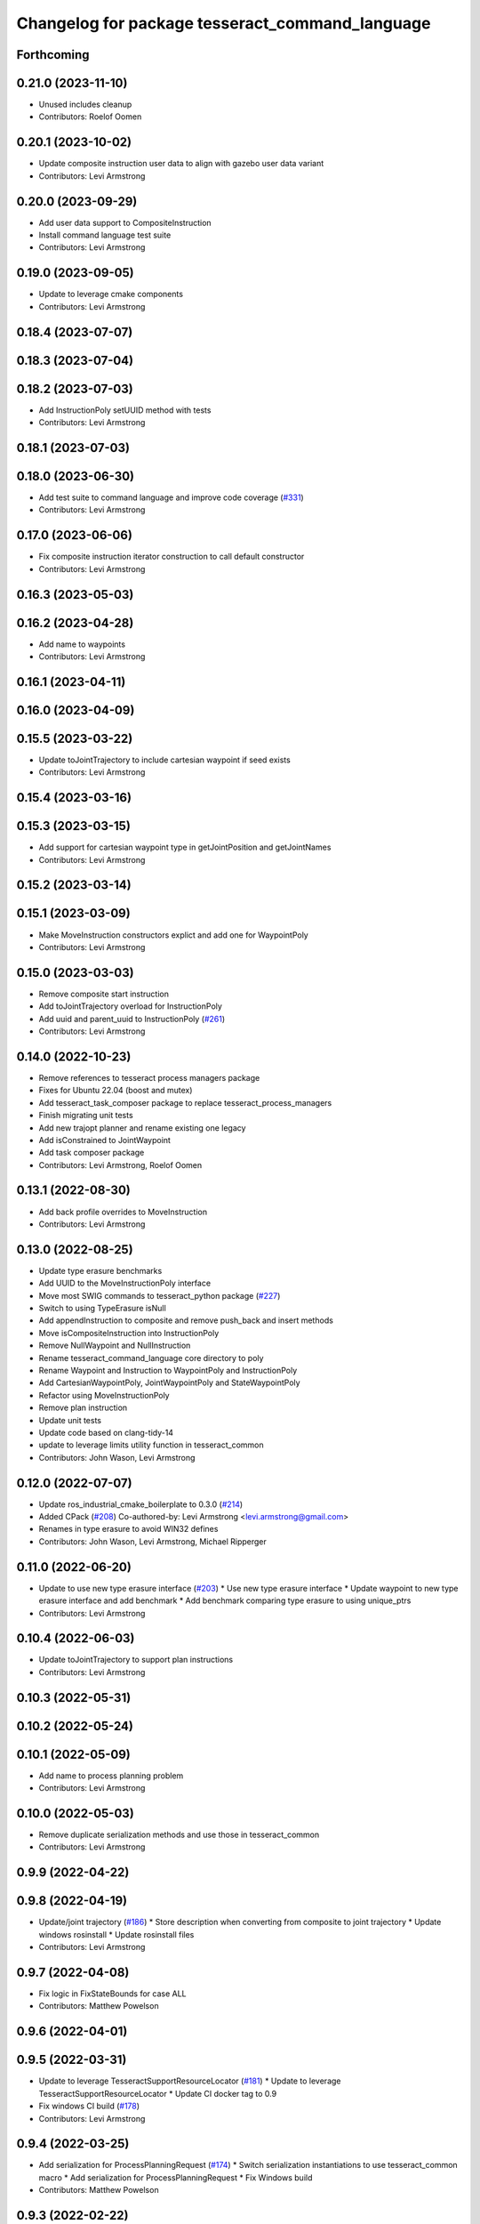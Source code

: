 ^^^^^^^^^^^^^^^^^^^^^^^^^^^^^^^^^^^^^^^^^^^^^^^^
Changelog for package tesseract_command_language
^^^^^^^^^^^^^^^^^^^^^^^^^^^^^^^^^^^^^^^^^^^^^^^^

Forthcoming
-----------

0.21.0 (2023-11-10)
-------------------
* Unused includes cleanup
* Contributors: Roelof Oomen

0.20.1 (2023-10-02)
-------------------
* Update composite instruction user data to align with gazebo user data variant
* Contributors: Levi Armstrong

0.20.0 (2023-09-29)
-------------------
* Add user data support to CompositeInstruction
* Install command language test suite
* Contributors: Levi Armstrong

0.19.0 (2023-09-05)
-------------------
* Update to leverage cmake components
* Contributors: Levi Armstrong

0.18.4 (2023-07-07)
-------------------

0.18.3 (2023-07-04)
-------------------

0.18.2 (2023-07-03)
-------------------
* Add InstructionPoly setUUID method with tests
* Contributors: Levi Armstrong

0.18.1 (2023-07-03)
-------------------

0.18.0 (2023-06-30)
-------------------
* Add test suite to command language and improve code coverage (`#331 <https://github.com/tesseract-robotics/tesseract_planning/issues/331>`_)
* Contributors: Levi Armstrong

0.17.0 (2023-06-06)
-------------------
* Fix composite instruction iterator construction to call default constructor
* Contributors: Levi Armstrong

0.16.3 (2023-05-03)
-------------------

0.16.2 (2023-04-28)
-------------------
* Add name to waypoints
* Contributors: Levi Armstrong

0.16.1 (2023-04-11)
-------------------

0.16.0 (2023-04-09)
-------------------

0.15.5 (2023-03-22)
-------------------
* Update toJointTrajectory to include cartesian waypoint if seed exists
* Contributors: Levi Armstrong

0.15.4 (2023-03-16)
-------------------

0.15.3 (2023-03-15)
-------------------
* Add support for cartesian waypoint type in getJointPosition and getJointNames
* Contributors: Levi Armstrong

0.15.2 (2023-03-14)
-------------------

0.15.1 (2023-03-09)
-------------------
* Make MoveInstruction constructors explict and add one for WaypointPoly
* Contributors: Levi Armstrong

0.15.0 (2023-03-03)
-------------------
* Remove composite start instruction
* Add toJointTrajectory overload for InstructionPoly
* Add uuid and parent_uuid to InstructionPoly (`#261 <https://github.com/tesseract-robotics/tesseract_planning/issues/261>`_)
* Contributors: Levi Armstrong

0.14.0 (2022-10-23)
-------------------
* Remove references to tesseract process managers package
* Fixes for Ubuntu 22.04 (boost and mutex)
* Add tesseract_task_composer package to replace tesseract_process_managers
* Finish migrating unit tests
* Add new trajopt planner and rename existing one legacy
* Add isConstrained to JointWaypoint
* Add task composer package
* Contributors: Levi Armstrong, Roelof Oomen

0.13.1 (2022-08-30)
-------------------
* Add back profile overrides to MoveInstruction
* Contributors: Levi Armstrong

0.13.0 (2022-08-25)
-------------------
* Update type erasure benchmarks
* Add UUID to the MoveInstructionPoly interface
* Move most SWIG commands to tesseract_python package (`#227 <https://github.com/tesseract-robotics/tesseract_planning/issues/227>`_)
* Switch to using TypeErasure isNull
* Add appendInstruction to composite and remove push_back and insert methods
* Move isCompositeInstruction into InstructionPoly
* Remove NullWaypoint and NullInstruction
* Rename tesseract_command_language core directory to poly
* Rename Waypoint and Instruction to WaypointPoly and InstructionPoly
* Add CartesianWaypointPoly, JointWaypointPoly and StateWaypointPoly
* Refactor using MoveInstructionPoly
* Remove plan instruction
* Update unit tests
* Update code based on clang-tidy-14
* update to leverage limits utility function in tesseract_common
* Contributors: John Wason, Levi Armstrong

0.12.0 (2022-07-07)
-------------------
* Update ros_industrial_cmake_boilerplate to 0.3.0 (`#214 <https://github.com/tesseract-robotics/tesseract_planning/issues/214>`_)
* Added CPack (`#208 <https://github.com/tesseract-robotics/tesseract_planning/issues/208>`_)
  Co-authored-by: Levi Armstrong <levi.armstrong@gmail.com>
* Renames in type erasure to avoid WIN32 defines
* Contributors: John Wason, Levi Armstrong, Michael Ripperger

0.11.0 (2022-06-20)
-------------------
* Update to use new type erasure interface (`#203 <https://github.com/tesseract-robotics/tesseract_planning/issues/203>`_)
  * Use new type erasure interface
  * Update waypoint to new type erasure interface and add benchmark
  * Add benchmark comparing type erasure to using unique_ptrs
* Contributors: Levi Armstrong

0.10.4 (2022-06-03)
-------------------
* Update toJointTrajectory to support plan instructions
* Contributors: Levi Armstrong

0.10.3 (2022-05-31)
-------------------

0.10.2 (2022-05-24)
-------------------

0.10.1 (2022-05-09)
-------------------
* Add name to process planning problem
* Contributors: Levi Armstrong

0.10.0 (2022-05-03)
-------------------
* Remove duplicate serialization methods and use those in tesseract_common
* Contributors: Levi Armstrong

0.9.9 (2022-04-22)
------------------

0.9.8 (2022-04-19)
------------------
* Update/joint trajectory (`#186 <https://github.com/tesseract-robotics/tesseract_planning/issues/186>`_)
  * Store description when converting from composite to joint trajectory
  * Update windows rosinstall
  * Update rosinstall files
* Contributors: Levi Armstrong

0.9.7 (2022-04-08)
------------------
* Fix logic in FixStateBounds for case ALL
* Contributors: Matthew Powelson

0.9.6 (2022-04-01)
------------------

0.9.5 (2022-03-31)
------------------
* Update to leverage TesseractSupportResourceLocator (`#181 <https://github.com/tesseract-robotics/tesseract_planning/issues/181>`_)
  * Update to leverage TesseractSupportResourceLocator
  * Update CI docker tag to 0.9
* Fix windows CI build (`#178 <https://github.com/tesseract-robotics/tesseract_planning/issues/178>`_)
* Contributors: Levi Armstrong

0.9.4 (2022-03-25)
------------------
* Add serialization for ProcessPlanningRequest (`#174 <https://github.com/tesseract-robotics/tesseract_planning/issues/174>`_)
  * Switch serialization instantiations to use tesseract_common macro
  * Add serialization for ProcessPlanningRequest
  * Fix Windows build
* Contributors: Matthew Powelson

0.9.3 (2022-02-22)
------------------
* Python patches for Feb 2022 update (`#172 <https://github.com/tesseract-robotics/tesseract_planning/issues/172>`_)
* Contributors: John Wason

0.9.2 (2022-02-07)
------------------

0.9.1 (2022-01-27)
------------------

0.9.0 (2022-01-26)
------------------
* Fix thread safety issue with TaskInfoContainer
* Contributors: Levi Armstrong

0.8.1 (2022-01-24)
------------------
* Second attempt to fix random serialization segfault
* Contributors: Levi Armstrong

0.8.0 (2022-01-20)
------------------
* Add seed parameter to cartesian waypoint (`#161 <https://github.com/tesseract-robotics/tesseract_planning/issues/161>`_)
* Add path profile to plan and move instruction and modify simple plan profile interface (`#159 <https://github.com/tesseract-robotics/tesseract_planning/issues/159>`_)
* Fix random boost serializaton segfault
* Contributors: Levi Armstrong

0.7.3 (2021-12-21)
------------------

0.7.2 (2021-12-16)
------------------

0.7.1 (2021-12-15)
------------------
* Only check kinematics if built in debug (`#149 <https://github.com/tesseract-robotics/tesseract_planning/issues/149>`_)
  * Only check kinematics if built in debug
  * Global process plans should not fix raster start and end position based on the global results
  * Add typeid name to failed to find profile message
  * Fix clang-tidy issues
* Fix bug in getClosestJointSolution in simple planner utils
* Contributors: Levi Armstrong

0.7.0 (2021-12-06)
------------------

0.6.8 (2021-12-01)
------------------

0.6.7 (2021-11-30)
------------------

0.6.6 (2021-11-29)
------------------
* Fix ability to use same task with different parameters adding namespaces to the profile dictionary
* Contributors: Levi Armstrong

0.6.5 (2021-11-11 15:50)
------------------------

0.6.4 (2021-11-11 12:25)
------------------------

0.6.3 (2021-11-03)
------------------

0.6.2 (2021-10-29)
------------------

0.6.1 (2021-10-20)
------------------

0.6.0 (2021-10-13)
------------------
* Update tesseract_command_language based on ManipulatorInfo change
* Update based on change in trajopt ifopt (`#90 <https://github.com/tesseract-robotics/tesseract_planning/issues/90>`_)
  Co-authored-by: cbw36 <cwolfe1996@gmail.com>
* Add trajectory container class to abstract command lanaguage from time parameterization (`#44 <https://github.com/tesseract-robotics/tesseract_planning/issues/44>`_)
* Python Fixups (`#85 <https://github.com/tesseract-robotics/tesseract_planning/issues/85>`_)
* Fix conflict with windows macro max
* Address SWIG issues in command language
* Add missing header limits to command language utils
* Make Instruction and Waypoint default constructor private
* Switch type erasure cast methods to return references instead of pointer
* Rename Instruction and Waypoint cast and cast_const to as
* Add back NullInstruction and NullWaypoint Types
* Move serialize implementation to cpp based on boost documentation for shared libraries
* Remove NullWaypoint and NullInstruction types
* Switch over command language to using boost serialization
* Add SetAnalogInstruction
* Fix ProfileDictionary use and profile entries in Python
* Update to use boost targets (`#46 <https://github.com/tesseract-robotics/tesseract_planning/issues/46>`_)
* Switch to using Eigen target
* Add Set Tool Instruction
* Add profile overrides to Move, Plan, and Composite Instructions
* Fix toDelimitedFile unit test
* Fix compiler error for boost::is_virtual_base_of for versions prior to 1.67 (pagmo)
* Add boost serialization for the command language along with unit tests
* Add Missing Include Statement
* Update to new forward and inverse kinematics interface
* Merge pull request `#36 <https://github.com/tesseract-robotics/tesseract_planning/issues/36>`_ from mpowelson/feat/tolerance_xml
  Add Tolerances to joint/cartesian waypoint XML
* Template serialize/deserialize functions and add waypoint unit tests
* Add Tolerances to joint/cartesian waypoint XML
* Add operator == to CartesianWaypoint and JointWaypoint
* Add joint waypoint isToleranced unit test
* Use almostEqualRelativeAndAbs for checking if tolerances were provided
* Update cmake_common_scripts to ros_industrial_cmake_boilerplate
* Add tesseract_command_langauge package from tesseract repo
* Move tesseract_command_language out of tesseract_planning directory
* Add TrajOpt Ifopt planner (`#443 <https://github.com/tesseract-robotics/tesseract_planning/issues/443>`_)
* Update motion planners to account for Joint and State Waypoints unordered joints relative to kinematics
* Update to use initialize_code_coverage() macro and compiler definition
* Extract package name and version from package.xml
* Python package updates for command language
* Add missing colcon.pkg files
* Make changes to better support python wrapping
* Remove tesseract package
* Add external tool center point support
* Add SFINAE function signature check to command language
* Add SFINAE utils
* Improve error handling in joint and state waypoint
* Add wait and timer instruction to command language
* Add utility for getting profiles (`#412 <https://github.com/tesseract-robotics/tesseract_planning/issues/412>`_)
* Add unit test for generateSkeletonSeed
* Address console bridge issue `#91 <https://github.com/tesseract-robotics/tesseract_planning/issues/91>`_
* Fix to handle console_bridge target renaming in noetic
* Separate public and private compiler option and add back -mno-avx
* Add individual CI badges and Windows CI build
* Add visibility control to all packages
* Expose transpose method for Joint Waypoint
* Add print to waypoint
* Remove inheritance of Eigen::VectorXd from Joint Waypoint
* Remove inheritance of Eigen::Isometry3d from Cartesian Waypoint
* Remove inheritance of std::vector from Composite Instruction
* Improve trajectory player and add utility getJointNames from waypoint
* Update CompositeInstruction toXML so Null StartInstructions are not output
* Add isIdentical for two vectors of strings
* Update REP and ROP Kinematics along with ManipulatorInfo TCP support
* Add manipulator manager to support tracking changes in the future
* Refactor fix state bounds utils to eliminate repetitive inform msgs
* Leverage cmake_common_scripts
* Add fixStateBoundsProcessGenerator
* Add clampToJointLimits utility
* Split command_language_utils into multiple files
* Break up serialization and deserialization and make deserialization more flexible
* Add XML serialization to tesseract_command_language
* Fix const and indexing issue in tesseract planning
* Remove unused examples and dependencies from tesseract_command_language
* Add discrete and continuous process generators
* Add new JointWaypoint constructor and fix clang tidy errors
* Switch to using unique pointer for Process Generator
* Make command language utility function generic and move planner specific ones to motion planners package
* Get tesseract process managers working
* Update tesseract_command_language and tesseract_motion_planners
* Make requested changes
* Fix flatten utils and add non-const getWaypoint for Move and Plan Instruction
* Address requested changes
* Fix motion planners unit tests
* Bring back generateSeed, add readme, and add task validators
* Add SimpleMotionPlanner
  The simple planner is meant to be a tool for assigning values to the seed. The planner simply loops over all of the PlanInstructions and then calls the appropriate function from the profile. These functions do not depend on the seed, so this may be used to initialize the seed appropriately using e.g. linear interpolation.
* Replace position, velocity, etc in MoveInstruction with StateWaypoint
  This will allow us to change what the results of planners are without changing the MoveInstruction interface
* Add ManipulatorInfo to PlanInstruction
* Add missing license and warnings macro to files
* Switch setStartWaypoint to setStartInstruciton and update planners
* Fix use of flatten functions and fix trajopt problem generator
* Clang Tidy fixes
* Move Flatten Utilities into tesseract_command_language
* Simplify instruction class signature and utility functions
* Clang format
* Fix motion planner unit tests
* Add command language utils
* Add command_language.h
* Change how start waypoint is defined, now provided by CompositeInstruction
* Add basic print functions to instructions
* Clang-Format
* Update ompl to use new kinematics objects and fix clang-tidy
* Fix error in isJointWaypoint
* Move new planner profiles to tesseract_motion_planners
* Switch to using profiles for plan instructions and composite instructions
* Add tesseract_command_language package
* Contributors: David Merz, Jr, John Wason, Levi Armstrong, Levi-Armstrong, Matthew Powelson
